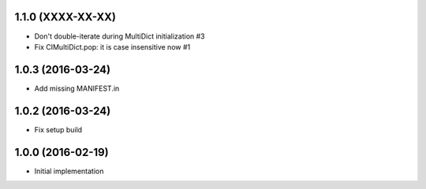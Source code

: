 1.1.0 (XXXX-XX-XX)
------------------

* Don't double-iterate during MultiDict initialization #3

* Fix CIMultiDict.pop: it is case insensitive now #1

1.0.3 (2016-03-24)
------------------

* Add missing MANIFEST.in

1.0.2 (2016-03-24)
------------------

* Fix setup build


1.0.0 (2016-02-19)
------------------

* Initial implementation

